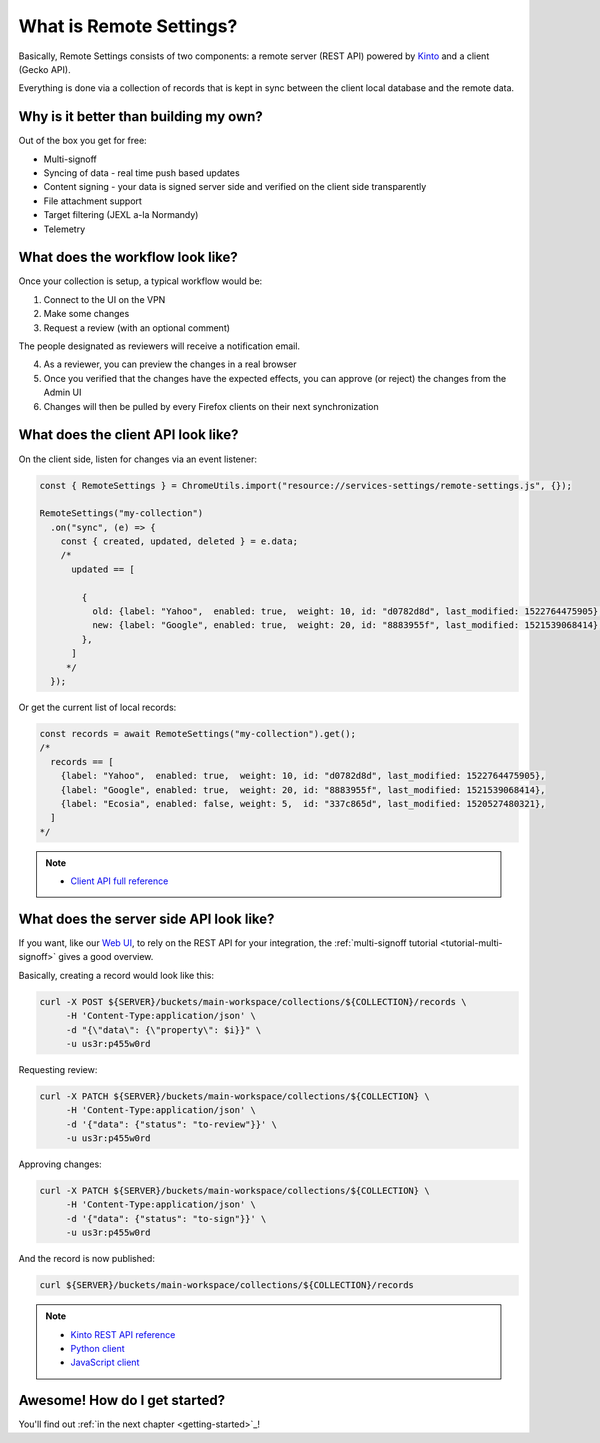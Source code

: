 .. _introduction:

What is Remote Settings?
========================

Basically, Remote Settings consists of two components: a remote server (REST API) powered by `Kinto <https://github.com/Kinto/kinto>`_ and a client (Gecko API).

Everything is done via a collection of records that is kept in sync between the client local database and the remote data.


Why is it better than building my own?
--------------------------------------

Out of the box you get for free:

- Multi-signoff
- Syncing of data - real time push based updates
- Content signing - your data is signed server side and verified on the client side transparently
- File attachment support
- Target filtering (JEXL a-la Normandy)
- Telemetry


What does the workflow look like?
---------------------------------

Once your collection is setup, a typical workflow would be:

1. Connect to the UI on the VPN
2. Make some changes
3. Request a review (with an optional comment)

The people designated as reviewers will receive a notification email.

4. As a reviewer, you can preview the changes in a real browser
5. Once you verified that the changes have the expected effects, you can approve (or reject) the changes from the Admin UI
6. Changes will then be pulled by every Firefox clients on their next synchronization


What does the client API look like?
-----------------------------------

On the client side, listen for changes via an event listener:

.. code-block:: javascript

    const { RemoteSettings } = ChromeUtils.import("resource://services-settings/remote-settings.js", {});

    RemoteSettings("my-collection")
      .on("sync", (e) => {
        const { created, updated, deleted } = e.data;
        /*
          updated == [

            {
              old: {label: "Yahoo",  enabled: true,  weight: 10, id: "d0782d8d", last_modified: 1522764475905},
              new: {label: "Google", enabled: true,  weight: 20, id: "8883955f", last_modified: 1521539068414},
            },
          ]
         */
      });


Or get the current list of local records:

.. code-block:: javascript

    const records = await RemoteSettings("my-collection").get();
    /*
      records == [
        {label: "Yahoo",  enabled: true,  weight: 10, id: "d0782d8d", last_modified: 1522764475905},
        {label: "Google", enabled: true,  weight: 20, id: "8883955f", last_modified: 1521539068414},
        {label: "Ecosia", enabled: false, weight: 5,  id: "337c865d", last_modified: 1520527480321},
      ]
    */

.. note::

    * `Client API full reference <https://firefox-source-docs.mozilla.org/services/common/services/RemoteSettings.html>`_


What does the server side API look like?
----------------------------------------

If you want, like our `Web UI <https://github.com/Kinto/kinto-admin>`_, to rely on the REST API for your integration, the :ref:`multi-signoff tutorial <tutorial-multi-signoff>` gives a good overview.

Basically, creating a record would look like this:

.. code-block:: bash

    curl -X POST ${SERVER}/buckets/main-workspace/collections/${COLLECTION}/records \
         -H 'Content-Type:application/json' \
         -d "{\"data\": {\"property\": $i}}" \
         -u us3r:p455w0rd

Requesting review:

.. code-block:: bash

    curl -X PATCH ${SERVER}/buckets/main-workspace/collections/${COLLECTION} \
         -H 'Content-Type:application/json' \
         -d '{"data": {"status": "to-review"}}' \
         -u us3r:p455w0rd

Approving changes:

.. code-block:: bash

    curl -X PATCH ${SERVER}/buckets/main-workspace/collections/${COLLECTION} \
         -H 'Content-Type:application/json' \
         -d '{"data": {"status": "to-sign"}}' \
         -u us3r:p455w0rd

And the record is now published:

.. code-block:: bash

    curl ${SERVER}/buckets/main-workspace/collections/${COLLECTION}/records

.. note::

    * `Kinto REST API reference <https://kinto.readthedocs.io/en/latest/api/1.x/index.html#full-reference>`_
    * `Python client <https://github.com/Kinto/kinto-http.py>`_
    * `JavaScript client <https://github.com/Kinto/kinto-http.js>`_


Awesome! How do I get started?
------------------------------

You'll find out :ref:`in the next chapter <getting-started>`_!
